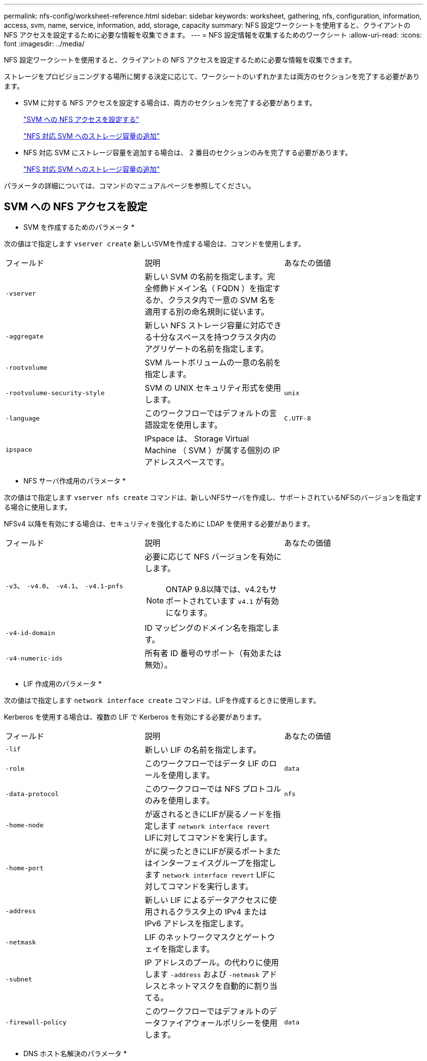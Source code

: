 ---
permalink: nfs-config/worksheet-reference.html 
sidebar: sidebar 
keywords: worksheet, gathering, nfs, configuration, information, access, svm, name, service, information, add, storage, capacity 
summary: NFS 設定ワークシートを使用すると、クライアントの NFS アクセスを設定するために必要な情報を収集できます。 
---
= NFS 設定情報を収集するためのワークシート
:allow-uri-read: 
:icons: font
:imagesdir: ../media/


[role="lead"]
NFS 設定ワークシートを使用すると、クライアントの NFS アクセスを設定するために必要な情報を収集できます。

ストレージをプロビジョニングする場所に関する決定に応じて、ワークシートのいずれかまたは両方のセクションを完了する必要があります。

* SVM に対する NFS アクセスを設定する場合は、両方のセクションを完了する必要があります。
+
link:worksheet-reference.html#configuring-nfs-access-to-an-svm["SVM への NFS アクセスを設定する"]

+
link:worksheet-reference.html#adding-storage-capacity-to-an-nfs-enabled-svm["NFS 対応 SVM へのストレージ容量の追加"]

* NFS 対応 SVM にストレージ容量を追加する場合は、 2 番目のセクションのみを完了する必要があります。
+
link:worksheet-reference.html#adding-storage-capacity-to-an-nfs-enabled-svm["NFS 対応 SVM へのストレージ容量の追加"]



パラメータの詳細については、コマンドのマニュアルページを参照してください。



== SVM への NFS アクセスを設定

* SVM を作成するためのパラメータ *

次の値はで指定します `vserver create` 新しいSVMを作成する場合は、コマンドを使用します。

|===


| フィールド | 説明 | あなたの価値 


 a| 
`-vserver`
 a| 
新しい SVM の名前を指定します。完全修飾ドメイン名（ FQDN ）を指定するか、クラスタ内で一意の SVM 名を適用する別の命名規則に従います。
 a| 



 a| 
`-aggregate`
 a| 
新しい NFS ストレージ容量に対応できる十分なスペースを持つクラスタ内のアグリゲートの名前を指定します。
 a| 



 a| 
`-rootvolume`
 a| 
SVM ルートボリュームの一意の名前を指定します。
 a| 



 a| 
`-rootvolume-security-style`
 a| 
SVM の UNIX セキュリティ形式を使用します。
 a| 
`unix`



 a| 
`-language`
 a| 
このワークフローではデフォルトの言語設定を使用します。
 a| 
`C.UTF-8`



 a| 
`ipspace`
 a| 
IPspace は、 Storage Virtual Machine （ SVM ）が属する個別の IP アドレススペースです。
 a| 

|===
* NFS サーバ作成用のパラメータ *

次の値はで指定します `vserver nfs create` コマンドは、新しいNFSサーバを作成し、サポートされているNFSのバージョンを指定する場合に使用します。

NFSv4 以降を有効にする場合は、セキュリティを強化するために LDAP を使用する必要があります。

|===


| フィールド | 説明 | あなたの価値 


 a| 
`-v3`、 `-v4.0`、 `-v4.1`、 `-v4.1-pnfs`
 a| 
必要に応じて NFS バージョンを有効にします。


NOTE: ONTAP 9.8以降では、v4.2もサポートされています `v4.1` が有効になります。
 a| 



 a| 
`-v4-id-domain`
 a| 
ID マッピングのドメイン名を指定します。
 a| 



 a| 
`-v4-numeric-ids`
 a| 
所有者 ID 番号のサポート（有効または無効）。
 a| 

|===
* LIF 作成用のパラメータ *

次の値はで指定します `network interface create` コマンドは、LIFを作成するときに使用します。

Kerberos を使用する場合は、複数の LIF で Kerberos を有効にする必要があります。

|===


| フィールド | 説明 | あなたの価値 


 a| 
`-lif`
 a| 
新しい LIF の名前を指定します。
 a| 



 a| 
`-role`
 a| 
このワークフローではデータ LIF のロールを使用します。
 a| 
`data`



 a| 
`-data-protocol`
 a| 
このワークフローでは NFS プロトコルのみを使用します。
 a| 
`nfs`



 a| 
`-home-node`
 a| 
が返されるときにLIFが戻るノードを指定します `network interface revert` LIFに対してコマンドを実行します。
 a| 



 a| 
`-home-port`
 a| 
がに戻ったときにLIFが戻るポートまたはインターフェイスグループを指定します `network interface revert` LIFに対してコマンドを実行します。
 a| 



 a| 
`-address`
 a| 
新しい LIF によるデータアクセスに使用されるクラスタ上の IPv4 または IPv6 アドレスを指定します。
 a| 



 a| 
`-netmask`
 a| 
LIF のネットワークマスクとゲートウェイを指定します。
 a| 



 a| 
`-subnet`
 a| 
IP アドレスのプール。の代わりに使用します `-address` および `-netmask` アドレスとネットマスクを自動的に割り当てる。
 a| 



 a| 
`-firewall-policy`
 a| 
このワークフローではデフォルトのデータファイアウォールポリシーを使用します。
 a| 
`data`

|===
* DNS ホスト名解決のパラメータ *

次の値はで指定します `vserver services name-service dns create` コマンドは、DNSを設定するときに使用します。

|===


| フィールド | 説明 | あなたの価値 


 a| 
`-domains`
 a| 
最大 5 つの DNS ドメイン名。
 a| 



 a| 
`-name-servers`
 a| 
DNS ネームサーバごとに最大 3 つの IP アドレスを指定します。
 a| 

|===


== ネームサービス情報

* ローカルユーザー作成用のパラメータ *

を使用してローカルユーザを作成する場合は、次の値を指定します `vserver services name-service unix-user create` コマンドを実行しますUniform Resource Identifier （ URI ）から UNIX ユーザを含むファイルをロードすることによってローカルユーザを設定する場合は、これらの値を手動で指定する必要はありません。

|===


|  | ユーザ名 `(-user)` | ユーザ ID `(-id)` | グループ ID `(-primary-gid)` | フルネーム `(-full-name)` 


 a| 
例
 a| 
johnm
 a| 
123
 a| 
100
 a| 
ジョンミラー



 a| 
1.
 a| 
 a| 
 a| 
 a| 



 a| 
2.
 a| 
 a| 
 a| 
 a| 



 a| 
3.
 a| 
 a| 
 a| 
 a| 



 a| 
...
 a| 
 a| 
 a| 
 a| 



 a| 
N
 a| 
 a| 
 a| 
 a| 

|===
* ローカルグループを作成するためのパラメータ *

を使用してローカルグループを作成する場合は、次の値を指定します `vserver services name-service unix-group create` コマンドを実行しますURI から UNIX グループを含むファイルをロードすることによってローカルグループを設定する場合は、これらの値を手動で指定する必要はありません。

|===


|  | グループ名 (`-name`) | グループ ID (`-id`) 


 a| 
例
 a| 
エンジニアリング
 a| 
100



 a| 
1.
 a| 
 a| 



 a| 
2.
 a| 
 a| 



 a| 
3.
 a| 
 a| 



 a| 
...
 a| 
 a| 



 a| 
N
 a| 
 a| 

|===
* NIS のパラメータ *

次の値はで指定します `vserver services name-service nis-domain create` コマンドを実行します

[NOTE]
====
ONTAP 9.2以降では、このフィールドが使用されます `-nis-servers` フィールドを置換します `-servers`。この新しいフィールドには、 NIS サーバのホスト名または IP アドレスを指定できます。

====
|===


| フィールド | 説明 | あなたの価値 


 a| 
`-domain`
 a| 
SVM で名前検索に使用される NIS ドメインを指定します。
 a| 



 a| 
`-active`
 a| 
アクティブな NIS ドメインサーバを指定します。
 a| 
`true` または `false`



 a| 
`-servers`
 a| 
ONTAP 9.0 、 9.1 ： NIS ドメイン設定で使用される NIS サーバの 1 つ以上の IP アドレスを指定します。
 a| 



 a| 
`-nis-servers`
 a| 
ONTAP 9.2 ：ドメイン設定で使用される NIS サーバの IP アドレスおよびホスト名をカンマで区切って指定します。
 a| 

|===
* LDAP のパラメータ *

次の値はで指定します `vserver services name-service ldap client create` コマンドを実行します

自己署名ルートCA証明書も必要です `.pem` ファイル。

[NOTE]
====
ONTAP 9.2以降では、このフィールドが使用されます `-ldap-servers` フィールドを置換します `-servers`。この新しいフィールドには、 LDAP サーバのホスト名または IP アドレスを指定できます。

====
|===
| フィールド | 説明 | あなたの価値 


 a| 
`-vserver`
 a| 
LDAP クライアント設定を作成する SVM の名前を指定します。
 a| 



 a| 
`-client-config`
 a| 
新しい LDAP クライアント設定に割り当てる名前。
 a| 



 a| 
`-servers`
 a| 
ONTAP 9.0 、 9.1 ： 1 つ以上の LDAP サーバの IP アドレスをカンマで区切って指定します。
 a| 



 a| 
`-ldap-servers`
 a| 
ONTAP 9.2 ： LDAP サーバの IP アドレスおよびホスト名をカンマで区切って指定します。
 a| 



 a| 
`-query-timeout`
 a| 
デフォルトを使用します `3` このワークフローの秒数。
 a| 
`3`



 a| 
`-min-bind-level`
 a| 
最小バインド認証レベルを指定します。デフォルトはです `anonymous`。をに設定する必要があります `sasl` 署名と封印が設定されている場合。
 a| 



 a| 
`-preferred-ad-servers`
 a| 
カンマで区切った IP アドレスのリストによって、優先される Active Directory サーバを指定します。
 a| 



 a| 
`-ad-domain`
 a| 
Active Directory ドメインを指定します。
 a| 



 a| 
`-schema`
 a| 
使用するスキーマテンプレート。デフォルトまたはカスタムのスキーマを使用できます。
 a| 



 a| 
`-port`
 a| 
デフォルトのLDAPサーバポートを使用します `389` をクリックしてください。
 a| 
`389`



 a| 
`-bind-dn`
 a| 
バインドユーザの識別名を指定します。
 a| 



 a| 
`-base-dn`
 a| 
ベース識別名。デフォルトはです `""` （ルート）。
 a| 



 a| 
`-base-scope`
 a| 
デフォルトのベース検索範囲を使用します `subnet` をクリックしてください。
 a| 
`subnet`



 a| 
`-session-security`
 a| 
LDAP 署名または署名と封印を有効にします。デフォルトはです `none`。
 a| 



 a| 
`-use-start-tls`
 a| 
LDAP over TLS を有効にします。デフォルトはです `false`。
 a| 

|===
* Kerberos 認証のパラメータ *

次の値はで指定します `vserver nfs kerberos realm create` コマンドを実行しますMicrosoft Active Directory をキー配布センター（ KDC ）サーバとして使用するか、 MIT やその他の UNIX KDC サーバとして使用するかによって、一部の値が異なります。

|===


| フィールド | 説明 | あなたの価値 


 a| 
`-vserver`
 a| 
KDC と通信する SVM を指定します。
 a| 



 a| 
`-realm`
 a| 
Kerberos Realm を指定します。
 a| 



 a| 
`-clock-skew`
 a| 
クライアントとサーバ間で許可されているクロックスキューを指定します
 a| 



 a| 
`-kdc-ip`
 a| 
KDC の IP アドレスを指定します。
 a| 



 a| 
`-kdc-port`
 a| 
KDC のポート番号を指定します。
 a| 



 a| 
`-adserver-name`
 a| 
Microsoft KDC のみ： AD サーバ名を指定します。
 a| 



 a| 
`-adserver-ip`
 a| 
Microsoft KDC のみ： AD サーバの IP アドレスを指定します。
 a| 



 a| 
`-adminserver-ip`
 a| 
UNIX KDC のみ：管理サーバの IP アドレスを指定します。
 a| 



 a| 
`-adminserver-port`
 a| 
UNIX KDC のみ：管理サーバのポート番号を指定します。
 a| 



 a| 
`-passwordserver-ip`
 a| 
UNIX KDC のみ：パスワードサーバの IP アドレスを指定します。
 a| 



 a| 
`-passwordserver-port`
 a| 
UNIX KDC のみ：パスワードサーバのポートを指定します。
 a| 



 a| 
`-kdc-vendor`
 a| 
KDC ベンダーを指定します。
 a| 
｛ `Microsoft` | `Other` ｝



 a| 
`-comment`
 a| 
必要なコメントを指定します。
 a| 

|===
次の値はで指定します `vserver nfs kerberos interface enable` コマンドを実行します

|===


| フィールド | 説明 | あなたの価値 


 a| 
`-vserver`
 a| 
Kerberos 設定を作成する SVM の名前を指定します。
 a| 



 a| 
`-lif`
 a| 
Kerberos を有効にするデータ LIF を指定します。Kerberos は複数の LIF で有効にすることができます。
 a| 



 a| 
`-spn`
 a| 
サービスプリンシパル名（ SPN ）を指定します。
 a| 



 a| 
`-permitted-enc-types`
 a| 
Kerberos over NFSで許可されている暗号化タイプ。 `aes-256` は、クライアントの機能に応じて推奨されます。
 a| 



 a| 
`-admin-username`
 a| 
KDC から SPN シークレットキーを直接取得するための KDC 管理者のクレデンシャルを指定します。パスワードは必須です
 a| 



 a| 
`-keytab-uri`
 a| 
KDC 管理者のクレデンシャルを持っていない場合は、 SPN キーが含まれている KDC の keytab ファイルを指定します。
 a| 



 a| 
`-ou`
 a| 
Microsoft KDC の Realm を使用して Kerberos を有効にしたときに Microsoft Active Directory サーバアカウントが作成される組織単位（ OU ）を指定します。
 a| 

|===


== NFS 対応 SVM へのストレージ容量の追加

* エクスポートポリシーおよびルールを作成するためのパラメータ *

次の値はで指定します `vserver export-policy create` コマンドを実行します

|===


| フィールド | 説明 | あなたの価値 


 a| 
`-vserver`
 a| 
新しいボリュームをホストする SVM の名前を指定します。
 a| 



 a| 
`-policyname`
 a| 
新しいエクスポートポリシーの名前を指定します。
 a| 

|===
を使用して、ルールごとに次の値を指定します `vserver export-policy rule create` コマンドを実行します

|===


| フィールド | 説明 | あなたの価値 


 a| 
`-clientmatch`
 a| 
クライアント一致条件
 a| 



 a| 
`-ruleindex`
 a| 
ルールのリスト内でのエクスポートルールの位置。
 a| 



 a| 
`-protocol`
 a| 
このワークフローでは NFS を使用します。
 a| 
`nfs`



 a| 
`-rorule`
 a| 
読み取り専用アクセスの認証方式を指定します。
 a| 



 a| 
`-rwrule`
 a| 
読み取り / 書き込みアクセスの認証方式を指定します。
 a| 



 a| 
`-superuser`
 a| 
スーパーユーザアクセスの認証方式を指定します。
 a| 



 a| 
`-anon`
 a| 
匿名ユーザをマッピングするユーザ ID を指定します。
 a| 

|===
エクスポートポリシーごとにルールを 1 つ以上作成する必要があります。

|===


| `*-ruleindex*` | `*-clientmatch*` | `*-rorule*` | `*-rwrule*` | `*-superuser*` | `*-anon*` 


 a| 
例
 a| 
0.0.0.0/0 、 @rootaccess_netgroup
 a| 
任意
 a| 
krb5
 a| 
システム
 a| 
65534



 a| 
1.
 a| 
 a| 
 a| 
 a| 
 a| 



 a| 
2.
 a| 
 a| 
 a| 
 a| 
 a| 



 a| 
3.
 a| 
 a| 
 a| 
 a| 
 a| 



 a| 
...
 a| 
 a| 
 a| 
 a| 
 a| 



 a| 
N
 a| 
 a| 
 a| 
 a| 
 a| 

|===
* ボリュームを作成するためのパラメータ *

次の値はで指定します `volume create` コマンドは、qtreeの代わりにボリュームを作成する場合に使用します。

|===


| フィールド | 説明 | あなたの価値 


 a| 
`-vserver`
 a| 
新しいボリュームをホストする新規または既存の SVM の名前を指定します。
 a| 



 a| 
`-volume`
 a| 
新しいボリュームに対して、一意のわかりやすい名前を指定します。
 a| 



 a| 
`-aggregate`
 a| 
新しい NFS ボリュームに対応できる十分なスペースを持つクラスタ内のアグリゲートの名前を指定します。
 a| 



 a| 
`-size`
 a| 
新しいボリュームのサイズとして任意の整数を指定します。
 a| 



 a| 
`-user`
 a| 
ボリュームのルートの所有者に設定するユーザの名前または ID を指定します。
 a| 



 a| 
`-group`
 a| 
ボリュームのルートの所有者に設定するグループの名前または ID を指定します。
 a| 



 a| 
`--security-style`
 a| 
このワークフローには UNIX セキュリティ形式を使用します。
 a| 
`unix`



 a| 
`-junction-path`
 a| 
新しいボリュームをマウントするルート（ / ）の下の場所を指定します。
 a| 



 a| 
`-export-policy`
 a| 
既存のエクスポートポリシーを使用する場合は、ボリュームの作成時に名前を入力できます。
 a| 

|===
* qtree を作成するためのパラメータ *

次の値はで指定します `volume qtree create` コマンドは、ボリュームの代わりにqtreeを作成する場合に使用します。

|===


| フィールド | 説明 | あなたの価値 


 a| 
`-vserver`
 a| 
qtree を含むボリュームが配置されている SVM の名前。
 a| 



 a| 
`-volume`
 a| 
新しい qtree を格納するボリュームの名前を指定します。
 a| 



 a| 
`-qtree`
 a| 
新しい qtree に対して、一意のわかりやすい名前を 64 文字以内で指定します。
 a| 



 a| 
`-qtree-path`
 a| 
qtreeパスの引数。形式はです `/vol/_volume_name/qtree_name_\>` ボリュームとqtreeを別 々 の引数として指定する代わりに、を指定できます。
 a| 



 a| 
`-unix-permissions`
 a| 
オプション： qtree の UNIX 権限を指定します。
 a| 



 a| 
`-export-policy`
 a| 
既存のエクスポートポリシーを使用する場合は、 qtree の作成時に名前を入力できます。
 a| 

|===